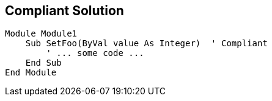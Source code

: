 == Compliant Solution

----
Module Module1
    Sub SetFoo(ByVal value As Integer)  ' Compliant
        ' ... some code ...
    End Sub
End Module
----